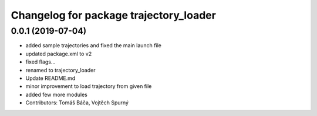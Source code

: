 ^^^^^^^^^^^^^^^^^^^^^^^^^^^^^^^^^^^^^^^
Changelog for package trajectory_loader
^^^^^^^^^^^^^^^^^^^^^^^^^^^^^^^^^^^^^^^

0.0.1 (2019-07-04)
------------------
* added sample trajectories and fixed the main launch file
* updated package.xml to v2
* fixed flags...
* renamed to trajectory_loader
* Update README.md
* minor improvement to load trajectory from given file
* added few more modules
* Contributors: Tomáš Báča, Vojtěch Spurný
